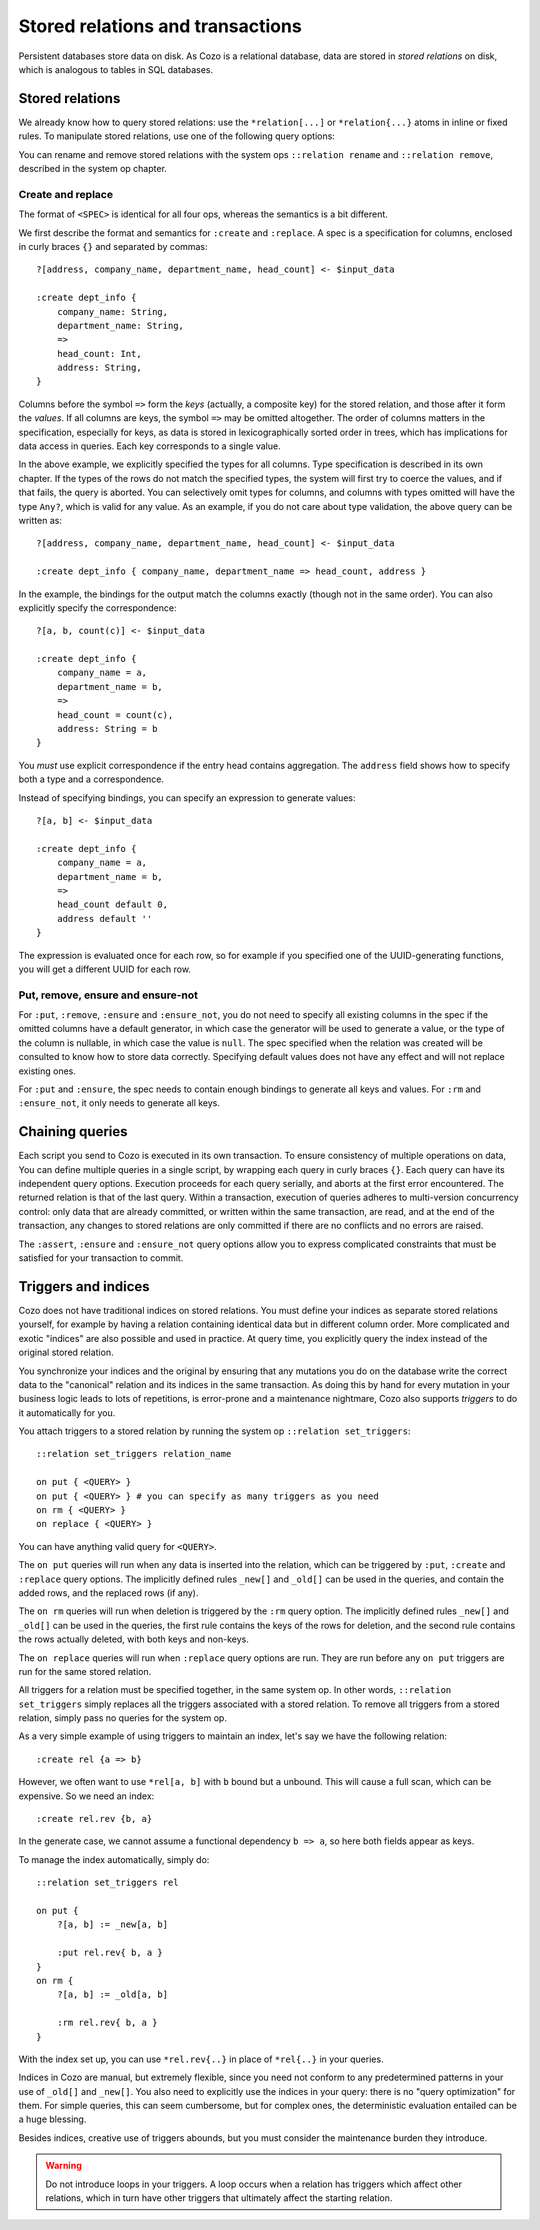 ====================================
Stored relations and transactions
====================================

Persistent databases store data on disk. As Cozo is a relational database,
data are stored in *stored relations* on disk, which is analogous to tables in SQL databases.

---------------------------
Stored relations
---------------------------

We already know how to query stored relations: 
use the ``*relation[...]`` or ``*relation{...}`` atoms in inline or fixed rules.
To manipulate stored relations, use one of the following query options:

.. module:: QueryOp
    :noindex:

.. function:: :create <NAME> <SPEC>

    Creates a stored relation with the given name and the given spec. 
    The named stored relation must not exist before.
    If a query is specified, data from the resulting relation is put into the created stored relation.
    This is the only stored relation-related query option in which a query may be omitted.

.. function:: :replace <NAME> <SPEC>

    This is similar to ``:create``, except that if the named stored relation exists beforehand, 
    it is completely replaced. The schema of the replaced relation need not match the new one.
    You cannot omit the query for ``:replace``.

.. function:: :put <NAME> <SPEC>

    Put data from the resulting relation into the named stored relation.
    If keys from the data exist beforehand, the rows are simply replaced with new ones.

.. function:: :ensure <NAME> <SPEC>

    Ensures that rows specified by the output relation and spec already exist in the database
    and that no other process has written to these rows at commit since the transaction starts.
    Useful for ensuring read-write consistency.

.. function:: :rm <NAME> <SPEC>

    Remove data from the resulting relation from the named stored relation.
    Only keys are used.
    If a row from the resulting relation does not match any keys, nothing happens for that row,
    and no error is raised.

.. function:: :ensure_not <NAME> <SPEC>

    Ensures that rows specified by the output relation and spec do not exist in the database
    and that no other process has written to these rows at commit since the transaction starts.
    Useful for ensuring read-write consistency.

You can rename and remove stored relations with the system ops ``::relation rename`` and ``::relation remove``,
described in the system op chapter.

^^^^^^^^^^^^^^^^^^^^^^^^^^^^^^^^^^^^^^^^^^^^^^^^^^^^^^^^
Create and replace
^^^^^^^^^^^^^^^^^^^^^^^^^^^^^^^^^^^^^^^^^^^^^^^^^^^^^^^^

The format of ``<SPEC>`` is identical for all four ops, whereas the semantics is a bit different.

We first describe the format and semantics for ``:create`` and ``:replace``.
A spec is a specification for columns, enclosed in curly braces ``{}`` and separated by commas::

    ?[address, company_name, department_name, head_count] <- $input_data

    :create dept_info {
        company_name: String,
        department_name: String,
        =>
        head_count: Int,
        address: String,
    }

Columns before the symbol ``=>`` form the *keys* (actually, a composite key) for the stored relation,
and those after it form the *values*.
If all columns are keys, the symbol ``=>`` may be omitted altogether.
The order of columns matters in the specification,
especially for keys, as data is stored in lexicographically sorted order in trees,
which has implications for data access in queries.
Each key corresponds to a single value.

In the above example, we explicitly specified the types for all columns.
Type specification is described in its own chapter.
If the types of the rows do not match the specified types,
the system will first try to coerce the values, and if that fails, the query is aborted.
You can selectively omit types for columns, and columns with types omitted will have the type ``Any?``,
which is valid for any value.
As an example, if you do not care about type validation, the above query can be written as::

    ?[address, company_name, department_name, head_count] <- $input_data

    :create dept_info { company_name, department_name => head_count, address }

In the example, the bindings for the output match the columns exactly (though not in the same order).
You can also explicitly specify the correspondence::

    ?[a, b, count(c)] <- $input_data

    :create dept_info {
        company_name = a,
        department_name = b,
        =>
        head_count = count(c),
        address: String = b
    }

You *must* use explicit correspondence if the entry head contains aggregation.
The ``address`` field shows how to specify both a type and a correspondence.

Instead of specifying bindings, you can specify an expression to generate values::

    ?[a, b] <- $input_data

    :create dept_info {
        company_name = a,
        department_name = b,
        =>
        head_count default 0,
        address default ''
    }

The expression is evaluated once for each row, so for example if you specified one of the UUID-generating functions,
you will get a different UUID for each row.

^^^^^^^^^^^^^^^^^^^^^^^^^^^^^^^^^^^^^^^^^^
Put, remove, ensure and ensure-not
^^^^^^^^^^^^^^^^^^^^^^^^^^^^^^^^^^^^^^^^^^

For ``:put``, ``:remove``, ``:ensure`` and ``:ensure_not``,
you do not need to specify all existing columns in the spec if the omitted columns have a default generator,
in which case the generator will be used to generate a value,
or the type of the column is nullable, in which case the value is ``null``.
The spec specified when the relation was created will be consulted to know how to store data correctly.
Specifying default values does not have any effect and will not replace existing ones.

For ``:put`` and ``:ensure``, the spec needs to contain enough bindings to generate all keys and values.
For ``:rm`` and ``:ensure_not``, it only needs to generate all keys.

------------------------------------------------------
Chaining queries
------------------------------------------------------

Each script you send to Cozo is executed in its own transaction.
To ensure consistency of multiple operations on data,
You can define multiple queries in a single script,
by wrapping each query in curly braces ``{}``.
Each query can have its independent query options.
Execution proceeds for each query serially, and aborts at the first error encountered.
The returned relation is that of the last query.
Within a transaction,
execution of queries adheres to multi-version concurrency control: only data that are already committed,
or written within the same transaction, are read,
and at the end of the transaction, any changes to stored relations are only committed if there are no conflicts
and no errors are raised.

The ``:assert``, ``:ensure`` and ``:ensure_not`` query options allow you to express complicated constraints
that must be satisfied for your transaction to commit.

------------------------------------------------------
Triggers and indices
------------------------------------------------------

Cozo does not have traditional indices on stored relations.
You must define your indices as separate stored relations yourself,
for example by having a relation containing identical data but in different column order.
More complicated and exotic "indices" are also possible and used in practice.
At query time, you explicitly query the index instead of the original stored relation.

You synchronize your indices and the original by ensuring that any mutations you do on the database
write the correct data to the "canonical" relation and its indices in the same transaction.
As doing this by hand for every mutation in your business logic leads to lots of repetitions,
is error-prone and a maintenance nightmare,
Cozo also supports *triggers* to do it automatically for you.

You attach triggers to a stored relation by running the system op ``::relation set_triggers``::

    ::relation set_triggers relation_name

    on put { <QUERY> }
    on put { <QUERY> } # you can specify as many triggers as you need
    on rm { <QUERY> }
    on replace { <QUERY> }

You can have anything valid query for ``<QUERY>``.

The ``on put`` queries will run when any data is inserted into the relation,
which can be triggered by ``:put``, ``:create`` and ``:replace`` query options.
The implicitly defined rules ``_new[]`` and ``_old[]`` can be used in the queries, and
contain the added rows, and the replaced rows (if any).

The ``on rm`` queries will run when deletion is triggered by the ``:rm`` query option.
The implicitly defined rules ``_new[]`` and ``_old[]`` can be used in the queries,
the first rule contains the keys of the rows for deletion, and the second rule contains the rows
actually deleted, with both keys and non-keys.

The ``on replace`` queries will run when ``:replace`` query options are run.
They are run before any ``on put`` triggers are run for the same stored relation.

All triggers for a relation must be specified together, in the same system op.
In other words, ``::relation set_triggers`` simply replaces all the triggers associated with a stored relation.
To remove all triggers from a stored relation, simply pass no queries for the system op.

As a very simple example of using triggers to maintain an index, let's say we have the following relation::

    :create rel {a => b}

However, we often want to use ``*rel[a, b]`` with ``b`` bound but ``a`` unbound. This will cause a full scan,
which can be expensive. So we need an index::

    :create rel.rev {b, a}

In the generate case, we cannot assume a functional dependency ``b => a``, so here both fields appear as keys.

To manage the index automatically, simply do::

    ::relation set_triggers rel

    on put {
        ?[a, b] := _new[a, b]

        :put rel.rev{ b, a }
    }
    on rm {
        ?[a, b] := _old[a, b]

        :rm rel.rev{ b, a }
    }

With the index set up, you can use ``*rel.rev{..}`` in place of ``*rel{..}`` in your queries.

Indices in Cozo are manual, but extremely flexible, since you need not conform to any predetermined patterns
in your use of ``_old[]`` and ``_new[]``. You also need to explicitly use the indices in your query:
there is no "query optimization" for them. For simple queries, this can seem cumbersome, but for complex ones,
the deterministic evaluation entailed can be a huge blessing.

Besides indices, creative use of triggers abounds, but you must consider the maintenance burden they introduce.

.. WARNING::

    Do not introduce loops in your triggers.
    A loop occurs when a relation has triggers which affect other relations,
    which in turn have other triggers that ultimately affect the starting relation.